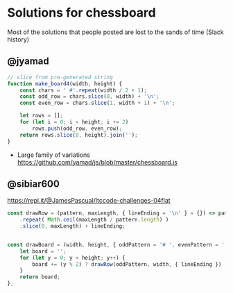 * Solutions for chessboard
  Most of the solutions that people posted are lost to the sands of time (Slack history)

** @jyamad

#+begin_src js
// slice from pre-generated string
function make_board4(width, height) {
    const chars = ' #'.repeat(width / 2 + 1);
    const odd_row = chars.slice(0, width) + '\n';
    const even_row = chars.slice(1, width + 1) + '\n';

    let rows = [];
    for (let i = 0; i < height; i += 2)
        rows.push(odd_row, even_row);
    return rows.slice(0, height).join('');
}
#+end_src

- Large family of variations https://github.com/yamad/js/blob/master/chessboard.js

** @sibiar600

https://repl.it/@JamesPascual/ltccode-challenges-04flat

#+begin_src js
const drawRow = (pattern, maxLength, { lineEnding = '\n' } = {}) => pattern
    .repeat( Math.ceil(maxLength / pattern.length) )
    .slice(0, maxLength) + lineEnding;
    

const drawBoard = (width, height, { oddPattern = '# ', evenPattern = ' #', lineEnding = '\n' } = {}) => {
    let board = '';
    for (let y = 0; y < height; y++) {
        board += (y % 2) ? drawRow(oddPattern, width, { lineEnding }) : drawRow(evenPattern, width, { lineEnding });
    }
    return board;
};
#+end_src